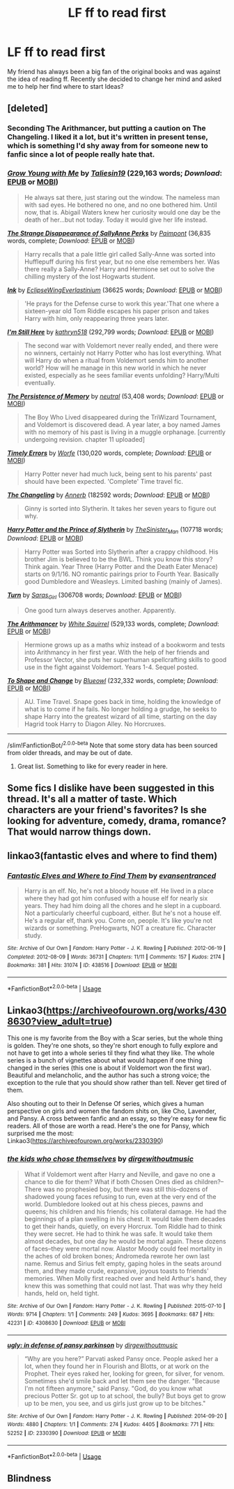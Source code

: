 #+TITLE: LF ff to read first

* LF ff to read first
:PROPERTIES:
:Author: Yasmouna
:Score: 4
:DateUnix: 1591400579.0
:DateShort: 2020-Jun-06
:FlairText: Request
:END:
My friend has always been a big fan of the original books and was against the idea of ​​reading ff. Recently she decided to change her mind and asked me to help her find where to start Ideas?


** [deleted]
:PROPERTIES:
:Score: 4
:DateUnix: 1591400826.0
:DateShort: 2020-Jun-06
:END:

*** Seconding The Arithmancer, but putting a caution on The Changeling. I liked it a lot, but it's written in present tense, which is something I'd shy away from for someone new to fanfic since a lot of people really hate that.
:PROPERTIES:
:Author: yazzledore
:Score: 2
:DateUnix: 1591423780.0
:DateShort: 2020-Jun-06
:END:


*** [[https://www.fanfiction.net/s/11111990/1/][*/Grow Young with Me/*]] by [[https://www.fanfiction.net/u/997444/Taliesin19][/Taliesin19/]] (229,163 words; /Download/: [[http://www.ff2ebook.com/old/ffn-bot/index.php?id=11111990&source=ff&filetype=epub][EPUB]] or [[http://www.ff2ebook.com/old/ffn-bot/index.php?id=11111990&source=ff&filetype=mobi][MOBI]])

#+begin_quote
  He always sat there, just staring out the window. The nameless man with sad eyes. He bothered no one, and no one bothered him. Until now, that is. Abigail Waters knew her curiosity would one day be the death of her...but not today. Today it would give her life instead.
#+end_quote

[[https://www.fanfiction.net/s/6243892/1/][*/The Strange Disappearance of SallyAnne Perks/*]] by [[https://www.fanfiction.net/u/2289300/Paimpont][/Paimpont/]] (36,835 words, complete; /Download/: [[http://www.ff2ebook.com/old/ffn-bot/index.php?id=6243892&source=ff&filetype=epub][EPUB]] or [[http://www.ff2ebook.com/old/ffn-bot/index.php?id=6243892&source=ff&filetype=mobi][MOBI]])

#+begin_quote
  Harry recalls that a pale little girl called Sally-Anne was sorted into Hufflepuff during his first year, but no one else remembers her. Was there really a Sally-Anne? Harry and Hermione set out to solve the chilling mystery of the lost Hogwarts student.
#+end_quote

[[https://archiveofourown.org/works/15873207][*/Ink/*]] by [[https://www.archiveofourown.org/users/EclipseWing/pseuds/EclipseWing/users/Everlastinium/pseuds/Everlastinium][/EclipseWingEverlastinium/]] (36625 words; /Download/: [[https://archiveofourown.org/downloads/15873207/Ink.epub?updated_at=1588799149][EPUB]] or [[https://archiveofourown.org/downloads/15873207/Ink.mobi?updated_at=1588799149][MOBI]])

#+begin_quote
  'He prays for the Defense curse to work this year.'That one where a sixteen-year old Tom Riddle escapes his paper prison and takes Harry with him, only reappearing three years later.
#+end_quote

[[https://www.fanfiction.net/s/9704180/1/][*/I'm Still Here/*]] by [[https://www.fanfiction.net/u/4404355/kathryn518][/kathryn518/]] (292,799 words; /Download/: [[http://www.ff2ebook.com/old/ffn-bot/index.php?id=9704180&source=ff&filetype=epub][EPUB]] or [[http://www.ff2ebook.com/old/ffn-bot/index.php?id=9704180&source=ff&filetype=mobi][MOBI]])

#+begin_quote
  The second war with Voldemort never really ended, and there were no winners, certainly not Harry Potter who has lost everything. What will Harry do when a ritual from Voldemort sends him to another world? How will he manage in this new world in which he never existed, especially as he sees familiar events unfolding? Harry/Multi eventually.
#+end_quote

[[https://www.fanfiction.net/s/701800/1/][*/The Persistence of Memory/*]] by [[https://www.fanfiction.net/u/135812/neutral][/neutral/]] (53,408 words; /Download/: [[http://www.ff2ebook.com/old/ffn-bot/index.php?id=701800&source=ff&filetype=epub][EPUB]] or [[http://www.ff2ebook.com/old/ffn-bot/index.php?id=701800&source=ff&filetype=mobi][MOBI]])

#+begin_quote
  The Boy Who Lived disappeared during the TriWizard Tournament, and Voldemort is discovered dead. A year later, a boy named James with no memory of his past is living in a muggle orphanage. [currently undergoing revision. chapter 11 uploaded]
#+end_quote

[[https://www.fanfiction.net/s/4198643/1/][*/Timely Errors/*]] by [[https://www.fanfiction.net/u/1342427/Worfe][/Worfe/]] (130,020 words, complete; /Download/: [[http://www.ff2ebook.com/old/ffn-bot/index.php?id=4198643&source=ff&filetype=epub][EPUB]] or [[http://www.ff2ebook.com/old/ffn-bot/index.php?id=4198643&source=ff&filetype=mobi][MOBI]])

#+begin_quote
  Harry Potter never had much luck, being sent to his parents' past should have been expected. 'Complete' Time travel fic.
#+end_quote

[[https://archiveofourown.org/works/189189][*/The Changeling/*]] by [[https://www.archiveofourown.org/users/Annerb/pseuds/Annerb][/Annerb/]] (182592 words; /Download/: [[https://archiveofourown.org/downloads/189189/The%20Changeling.epub?updated_at=1587784248][EPUB]] or [[https://archiveofourown.org/downloads/189189/The%20Changeling.mobi?updated_at=1587784248][MOBI]])

#+begin_quote
  Ginny is sorted into Slytherin. It takes her seven years to figure out why.
#+end_quote

[[https://archiveofourown.org/works/15828654][*/Harry Potter and the Prince of Slytherin/*]] by [[https://www.archiveofourown.org/users/TheSinister_Man/pseuds/TheSinister_Man][/TheSinister_Man/]] (107718 words; /Download/: [[https://archiveofourown.org/downloads/15828654/Harry%20Potter%20and%20the.epub?updated_at=1587209953][EPUB]] or [[https://archiveofourown.org/downloads/15828654/Harry%20Potter%20and%20the.mobi?updated_at=1587209953][MOBI]])

#+begin_quote
  Harry Potter was Sorted into Slytherin after a crappy childhood. His brother Jim is believed to be the BWL. Think you know this story? Think again. Year Three (Harry Potter and the Death Eater Menace) starts on 9/1/16. NO romantic pairings prior to Fourth Year. Basically good Dumbledore and Weasleys. Limited bashing (mainly of James).
#+end_quote

[[https://archiveofourown.org/works/879852][*/Turn/*]] by [[https://www.archiveofourown.org/users/Saras_Girl/pseuds/Saras_Girl][/Saras_Girl/]] (306708 words; /Download/: [[https://archiveofourown.org/downloads/879852/Turn.epub?updated_at=1577325228][EPUB]] or [[https://archiveofourown.org/downloads/879852/Turn.mobi?updated_at=1577325228][MOBI]])

#+begin_quote
  One good turn always deserves another. Apparently.
#+end_quote

[[https://www.fanfiction.net/s/10070079/1/][*/The Arithmancer/*]] by [[https://www.fanfiction.net/u/5339762/White-Squirrel][/White Squirrel/]] (529,133 words, complete; /Download/: [[http://www.ff2ebook.com/old/ffn-bot/index.php?id=10070079&source=ff&filetype=epub][EPUB]] or [[http://www.ff2ebook.com/old/ffn-bot/index.php?id=10070079&source=ff&filetype=mobi][MOBI]])

#+begin_quote
  Hermione grows up as a maths whiz instead of a bookworm and tests into Arithmancy in her first year. With the help of her friends and Professor Vector, she puts her superhuman spellcrafting skills to good use in the fight against Voldemort. Years 1-4. Sequel posted.
#+end_quote

[[https://www.fanfiction.net/s/6413108/1/][*/To Shape and Change/*]] by [[https://www.fanfiction.net/u/1201799/Blueowl][/Blueowl/]] (232,332 words, complete; /Download/: [[http://www.ff2ebook.com/old/ffn-bot/index.php?id=6413108&source=ff&filetype=epub][EPUB]] or [[http://www.ff2ebook.com/old/ffn-bot/index.php?id=6413108&source=ff&filetype=mobi][MOBI]])

#+begin_quote
  AU. Time Travel. Snape goes back in time, holding the knowledge of what is to come if he fails. No longer holding a grudge, he seeks to shape Harry into the greatest wizard of all time, starting on the day Hagrid took Harry to Diagon Alley. No Horcruxes.
#+end_quote

--------------

/slim!FanfictionBot/^{2.0.0-beta} Note that some story data has been sourced from older threads, and may be out of date.
:PROPERTIES:
:Author: FanfictionBot
:Score: 1
:DateUnix: 1591400850.0
:DateShort: 2020-Jun-06
:END:

**** Great list. Something to like for every reader in here.
:PROPERTIES:
:Author: francoisschubert
:Score: 1
:DateUnix: 1591401494.0
:DateShort: 2020-Jun-06
:END:


** Some fics I dislike have been suggested in this thread. It's all a matter of taste. Which characters are your friend's favorites? Is she looking for adventure, comedy, drama, romance? That would narrow things down.
:PROPERTIES:
:Author: MTheLoud
:Score: 2
:DateUnix: 1591409489.0
:DateShort: 2020-Jun-06
:END:


** linkao3(fantastic elves and where to find them)
:PROPERTIES:
:Author: Endlespi
:Score: 1
:DateUnix: 1591405028.0
:DateShort: 2020-Jun-06
:END:

*** [[https://archiveofourown.org/works/438516][*/Fantastic Elves and Where to Find Them/*]] by [[https://www.archiveofourown.org/users/evansentranced/pseuds/evansentranced][/evansentranced/]]

#+begin_quote
  Harry is an elf. No, he's not a bloody house elf. He lived in a place where they had got him confused with a house elf for nearly six years. They had him doing all the chores and he slept in a cupboard. Not a particularly cheerful cupboard, either. But he's not a house elf. He's a regular elf, thank you. Come on, people. It's like you're not wizards or something. PreHogwarts, NOT a creature fic. Character study.
#+end_quote

^{/Site/:} ^{Archive} ^{of} ^{Our} ^{Own} ^{*|*} ^{/Fandom/:} ^{Harry} ^{Potter} ^{-} ^{J.} ^{K.} ^{Rowling} ^{*|*} ^{/Published/:} ^{2012-06-19} ^{*|*} ^{/Completed/:} ^{2012-08-09} ^{*|*} ^{/Words/:} ^{36731} ^{*|*} ^{/Chapters/:} ^{11/11} ^{*|*} ^{/Comments/:} ^{157} ^{*|*} ^{/Kudos/:} ^{2174} ^{*|*} ^{/Bookmarks/:} ^{381} ^{*|*} ^{/Hits/:} ^{31074} ^{*|*} ^{/ID/:} ^{438516} ^{*|*} ^{/Download/:} ^{[[https://archiveofourown.org/downloads/438516/Fantastic%20Elves%20and.epub?updated_at=1387608269][EPUB]]} ^{or} ^{[[https://archiveofourown.org/downloads/438516/Fantastic%20Elves%20and.mobi?updated_at=1387608269][MOBI]]}

--------------

*FanfictionBot*^{2.0.0-beta} | [[https://github.com/tusing/reddit-ffn-bot/wiki/Usage][Usage]]
:PROPERTIES:
:Author: FanfictionBot
:Score: 1
:DateUnix: 1591405056.0
:DateShort: 2020-Jun-06
:END:


** Linkao3([[https://archiveofourown.org/works/4308630?view_adult=true]])

This one is my favorite from the Boy with a Scar series, but the whole thing is golden. They're one shots, so they're short enough to fully explore and not have to get into a whole series til they find what they like. The whole series is a bunch of vignettes about what would happen if one thing changed in the series (this one is about if Voldemort won the first war). Beautiful and melancholic, and the author has such a strong voice; the exception to the rule that you should show rather than tell. Never get tired of them.

Also shouting out to their In Defense Of series, which gives a human perspective on girls and women the fandom shits on, like Cho, Lavender, and Pansy. A cross between fanfic and an essay, so they're easy for new fic readers. All of those are worth a read. Here's the one for Pansy, which surprised me the most: Linkao3([[https://archiveofourown.org/works/2330390]])
:PROPERTIES:
:Author: yazzledore
:Score: 1
:DateUnix: 1591423674.0
:DateShort: 2020-Jun-06
:END:

*** [[https://archiveofourown.org/works/4308630][*/the kids who chose themselves/*]] by [[https://www.archiveofourown.org/users/dirgewithoutmusic/pseuds/dirgewithoutmusic][/dirgewithoutmusic/]]

#+begin_quote
  What if Voldemort went after Harry and Neville, and gave no one a chance to die for them? What if both Chosen Ones died as children?--There was no prophesied boy, but there was still this--dozens of shadowed young faces refusing to run, even at the very end of the world. Dumbledore looked out at his chess pieces, pawns and queens; his children and his friends; his collateral damage. He had the beginnings of a plan swelling in his chest. It would take them decades to get their hands, quietly, on every Horcrux. Tom Riddle had to think they were secret. He had to think he was safe. It would take them almost decades, but one day he would be mortal again. These dozens of faces--they were mortal now. Alastor Moody could feel mortality in the aches of old broken bones; Andromeda rewrote her own last name. Remus and Sirius felt empty, gaping holes in the seats around them, and they made crude, expansive, joyous toasts to friends' memories. When Molly first reached over and held Arthur's hand, they knew this was something that could not last. That was why they held hands, held on, held tight.
#+end_quote

^{/Site/:} ^{Archive} ^{of} ^{Our} ^{Own} ^{*|*} ^{/Fandom/:} ^{Harry} ^{Potter} ^{-} ^{J.} ^{K.} ^{Rowling} ^{*|*} ^{/Published/:} ^{2015-07-10} ^{*|*} ^{/Words/:} ^{9714} ^{*|*} ^{/Chapters/:} ^{1/1} ^{*|*} ^{/Comments/:} ^{249} ^{*|*} ^{/Kudos/:} ^{3695} ^{*|*} ^{/Bookmarks/:} ^{687} ^{*|*} ^{/Hits/:} ^{42231} ^{*|*} ^{/ID/:} ^{4308630} ^{*|*} ^{/Download/:} ^{[[https://archiveofourown.org/downloads/4308630/the%20kids%20who%20chose.epub?updated_at=1436502787][EPUB]]} ^{or} ^{[[https://archiveofourown.org/downloads/4308630/the%20kids%20who%20chose.mobi?updated_at=1436502787][MOBI]]}

--------------

[[https://archiveofourown.org/works/2330390][*/ugly: in defense of pansy parkinson/*]] by [[https://www.archiveofourown.org/users/dirgewithoutmusic/pseuds/dirgewithoutmusic][/dirgewithoutmusic/]]

#+begin_quote
  “Why are you here?” Parvati asked Pansy once. People asked her a lot, when they found her in Flourish and Blotts, or at work on the Prophet. Their eyes raked her, looking for green, for silver, for venom. Sometimes she'd smile back and let them see the danger. "Because I'm not fifteen anymore," said Pansy. "God, do you know what precious Potter Sr. got up to at school, the bully? But boys get to grow up to be men, you see, and us girls just grow up to be bitches."
#+end_quote

^{/Site/:} ^{Archive} ^{of} ^{Our} ^{Own} ^{*|*} ^{/Fandom/:} ^{Harry} ^{Potter} ^{-} ^{J.} ^{K.} ^{Rowling} ^{*|*} ^{/Published/:} ^{2014-09-20} ^{*|*} ^{/Words/:} ^{4880} ^{*|*} ^{/Chapters/:} ^{1/1} ^{*|*} ^{/Comments/:} ^{274} ^{*|*} ^{/Kudos/:} ^{4405} ^{*|*} ^{/Bookmarks/:} ^{771} ^{*|*} ^{/Hits/:} ^{52252} ^{*|*} ^{/ID/:} ^{2330390} ^{*|*} ^{/Download/:} ^{[[https://archiveofourown.org/downloads/2330390/ugly%20in%20defense%20of%20pansy.epub?updated_at=1457598476][EPUB]]} ^{or} ^{[[https://archiveofourown.org/downloads/2330390/ugly%20in%20defense%20of%20pansy.mobi?updated_at=1457598476][MOBI]]}

--------------

*FanfictionBot*^{2.0.0-beta} | [[https://github.com/tusing/reddit-ffn-bot/wiki/Usage][Usage]]
:PROPERTIES:
:Author: FanfictionBot
:Score: 1
:DateUnix: 1591423684.0
:DateShort: 2020-Jun-06
:END:


** Blindness
:PROPERTIES:
:Author: Gandhi211
:Score: 1
:DateUnix: 1591470363.0
:DateShort: 2020-Jun-06
:END:
